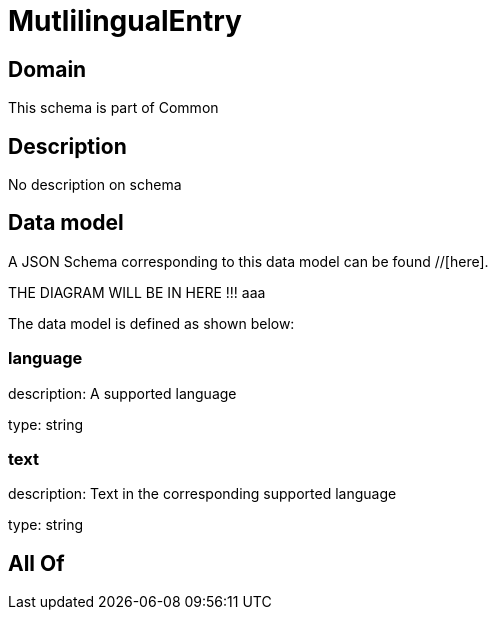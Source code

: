 = MutlilingualEntry

[#domain]
== Domain

This schema is part of Common

[#description]
== Description
No description on schema


[#data_model]
== Data model

A JSON Schema corresponding to this data model can be found //[here].

THE DIAGRAM WILL BE IN HERE !!!
aaa

The data model is defined as shown below:


=== language
description: A supported language

type: string


=== text
description: Text in the corresponding supported language

type: string


[#all_of]
== All Of

